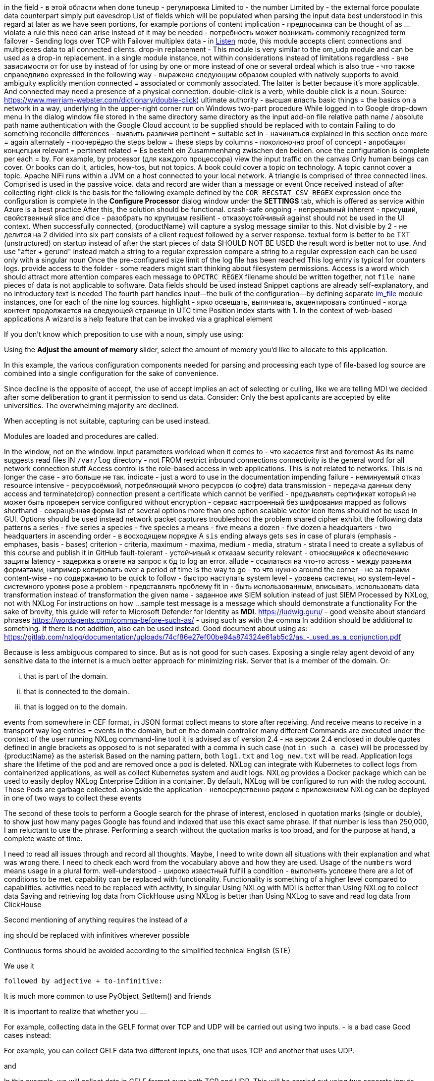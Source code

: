 in the field - в этой области
when done
tuneup - регулировка
Limited to - the number
Limited by - the external force
populate data
counterpart
simply put
eavesdrop
List of fields which will be populated when parsing the input data
best understood
in this regard
at later
as we have seen
portions, for example portions of content
implication - предпосылка
can be thought of as ...
violate a rule
this need can arise instead of it may be needed - потребность может возникать
commonly recognized term
failover - Sending logs over TCP with Failover
multiplex data - in <<om_tcp_config_listen,Listen>> mode, this module accepts
client connections and multiplexes data to all connected clients.
drop-in replacement - This module is very similar to the om_udp module and can be used as a drop-in replacement.
in a single module instance, not within
considerations instead of limitations
regardless - вне зависимости от
for use by instead of for using by
one or more instead of one or several
ordeal
which is also true - что также справедливо
expressed in the following way - выражено следующим образом
coupled with
natively supports
to avoid ambiguity
explicitly mention
connected = associated or commonly associated. The latter is better because it's more applicable. And connected may need a presence of a physical connection.
double-click is a verb, while double click is a noun. Source: https://www.merriam-webster.com/dictionary/double-click)
ultimate authority - высшая власть
basic things = the basics
on a network
in a way,
underlying
In the upper-right corner
run on Windows
two-part procedure
While logged in to Google
drop-down menu
In the dialog window
file stored in the same directory
same directory as the input add-on file
relative path name / absolute path name
authentication with the Google Cloud account
to be supplied should be replaced with to contain
Failing to do something
reconcile differences - выявить различия
pertinent = suitable
set in - начинаться
explained in this section
once more = again
alternately - поочерёдно
the steps below = these steps
by columns - поколоночно
proof of concept - апробация концепции
relevant = pertinent
related = Es besteht ein Zusammenhang zwischen den beiden.
once the configuration is complete
per each = by. For example, by processor (для каждого процессора)
view the input traffic
on the canvas
Only human beings can cover. Or books can do it, articles, how-tos, but not topics.
A book could cover a topic on technology.
A topic cannot cover a topic.
Apache NiFi runs within a JVM on a host connected to your local network.
A triangle is comprised of three connected lines. Comprised is used in the passive voice.
data and record are wider than a message or event
Once received instead of after collecting
right-click
is the basis for the following example
defined by the `COR_RECSTAT_CSV_REGEX` expression
once the configuration is complete
In the *Configure Processor* dialog window under the *SETTINGS* tab,
which is offered as service within Azure
is a best practice
After this, the solution should be functional.
crash-safe
ongoing - непрерывный
inherent - присущий, свойственный
slice and dice - разобрать по крупицам
resilient - отказоустойчивый
against should not be used in the UI context.
When successfully connected,
{productName} will capture a syslog message similar to this.
Not divisible by 2 - не делится на 2
divided into six part
consists of a client request followed by a server response.
textual form is better to be TXT (unstructured)
on startup instead of after the start
pieces of data SHOULD NOT BE USED
the result word is better not to use. And use "after + gerund" instead
match a string to a regular expression
compare a string to a regular expression
each can be used only with a singular noun
Once the pre-configured size limit of the log file has been reached
This log entry is typical for counters logs.
provide access to the folder - some readers might start thinking about filesystem permissions. Access is a word which should attract more attention
compares each message to `OPCTRC_REGEX`
filename should be written together, not `file name`
pieces of data is not applicable to software. Data fields should be used instead
Snippet captions are already self-explanatory, and no introductory text is needed
The fourth part handles input--the bulk of the configuration--by defining
separate <<im_file,im_file>> module instances, one for each of the nine log
sources.
highlight - ярко освещать, выпячивать, акцентировать
continued - когда контент продолжается на следующей странице
in UTC time
Position index starts with 1.
In the context of web-based applications
A wizard is a help feature that can be invoked via a graphical element

If you don't know which preposition to use with a noun, simply use using:

Using the **Adjust the amount of memory** slider, select the amount of memory you'd like
to allocate to this application.


In this example, the various configuration components needed for parsing and
processing each type of file-based log source are combined into a single
configuration for the sake of convenience.



Since decline is the opposite of accept, the use of accept implies an act of selecting or culling, like we are telling MDI we decided after some deliberation to grant it permission to send us data.
Consider: Only the best applicants are accepted by elite universities. The overwhelming majority are declined.

When accepting is not suitable, capturing can be used instead.

Modules are loaded and procedures are called.

In the window, not on the window.
input parameters
workload
when it comes to - что касается
first and foremost
As its name suggests
read files IN `/var/log` directory - not FROM
restrict inbound connections
connectivity is the general word for all network connection stuff
Access control is the role-based access in web applications. This is not related to networks.
This is no longer the case - это больше не так.
indicate - just a word to use in the documentation
impending failure - неминуемый отказ
resource intensive - ресурсоёмкий, потребляющий много ресурсов (о софте)
data transmission - передача данных
deny access and terminate(drop) connection
present a certificate which cannot be verified - предъявлять сертификат который не может быть проверен
service configured without encryption - сервис настроенный без шифрования
mapped as follows
shorthand - сокращённая форма
list of several options
more than one option
scalable vector icon
items should not be used in GUI. Options should be used instead
network packet captures
troubleshoot the problem
shared cipher
exhibit the following data patterns
a series - five series
a species - five species
a means - five means
a dozen - five dozen
a headquarters - two headquarters
in ascending order - в восходящем порядке
A `sis` ending always gets `ses` in case of plurals (emphasis - emphases, basis - bases)
criterion - criteria, maximum - maxima, medium - media, stratum - strata
I need to create a syllabus of this course and publish it in GitHub
fault-tolerant - устойчивый к отказам
security relevant - относящийся к обеспечению защиты
latency - задержка в ответе на запрос к бд
to log an error.
allude - ссылаться на что-то
across - между разными форматами, например копировать
over a period of time
is the way to go - то что нужно
around the corner - не за горами
content-wise - по содержанию
to be quick to follow - быстро наступать
system level - уровень системы, но system-level - системного уровня
pose a problem - представлять проблему
fit in - быть использованным, вписывать, использовать
data transformation instead of transformation
the given name - заданное имя
SIEM solution instead of just SIEM
Processed by NXLog, not with NXLog
For instructions on how ...
sample test message is a message which should demonstrate a functionality
For the sake of brevity, this guide will refer to Microsoft Defender for
Identity as *MDI*.
https://ludwig.guru/ - good website about standard phrases
https://wordagents.com/comma-before-such-as/ - using such as with the comma
In addition should be additional to something. If there is not addition, also can be used instead.
Good document about using as: https://gitlab.com/nxlog/documentation/uploads/74cf86e27ef00be94a874324e61ab5c2/as_-_used_as_a_conjunction.pdf

Because is less ambiguous compared to since. But as is not good for such cases.
Exposing a single relay agent devoid of any sensitive
data to the internet is a much better approach for minimizing risk.
Server that is a member of the domain.
Or:

... that is part of the domain.
... that is connected to the domain.
... that is logged on to the domain.

events from somewhere
in CEF format, in JSON format
collect means to store after receiving. And receive means to receive in a transport way
log entries = events
in the domain, but on the domain controller
many different
Commands are executed under the context of the user running NXLog
command-line tool
it is advised
as of version 2.4 - на версии 2.4
enclosed in double quotes
defined in angle brackets
as opposed to is not separated with a comma
in such case (not `in such a case`)
will be processed by {productName} as the asterisk
Based on the naming pattern, both `log1.txt` and `log_new.txt` will be read.
Application logs share the lifetime of the pod and are removed once a pod is deleted.
NXLog can integrate with Kubernetes to collect logs from containerized applications, as well as collect Kubernetes system and audit logs.
NXLog provides a Docker package which can be used to easily deploy NXLog Enterprise Edition in a container.
By default, NXLog will be configured to run with the nxlog account.
Those Pods are garbage collected.
alongside the application - непосредственно рядом с приложением
NXLog can be deployed in one of two ways to collect these events

The second of these tools to perform a Google search for the phrase of interest, enclosed in quotation marks  (single or double), to show just how many pages Google has found and indexed that use this exact same phrase. If that number is less than 250,000, I am reluctant to use the phrase. Performing a search without the quotation marks is too broad, and for the purpose at hand, a complete waste of time.

I need to read all issues through and record all thoughts. Maybe, I need to write
down all situations with their explanation and what was wrong there.
I need to check each word from the vocabulary above and how they are used.
Usage of the `numbers` word means usage in a plural form.
well-understood - широко известный
fulfill a condition - выполнять условие
there are a lot of conditions to be met.
capability can be replaced with functionality. Functionality is something of a higher level compared to capabilities.
activities need to be replaced with activity, in singular
Using NXLog with MDI is better than Using NXLog to collect data
Saving and retrieving log data from ClickHouse using NXLog is better than Using NXLog to save and read log data from ClickHouse


Second mentioning of anything requires the instead of a

ing should be replaced with infinitives wherever possible

Continuous forms should be avoided according to the simplified technical English (STE)

We use it

     followed by adjective + to-infinitive:

It is much more common to use PyObject_SetItem() and friends

It is important to realize that whether you ...

For example, collecting
data in the GELF format over TCP and UDP will be carried out using two inputs. - is a bad case
Good cases instead:

For example, you can collect GELF data two different inputs, one that uses TCP and another that uses UDP.

and

In this example, we will collect data in GELF format over both TCP and UDP. This will be carried out using two separate inputs.

From the *Select input* dropdown list, not on the dropdown list.

In this example, `GELF TCP` has been selected instead of For example, it can be `GELF TCP`.

The as per phrase has a tone of a legal courtroom. As seen can be used instead of as per.


The following example demonstrates how to forward log data to Graylog over
This example shows how to forward log data to Graylog over

The {productName} configuration below uses the <<im_systemd,im_systemd>>

The {productName} configuration below uses the <<im_systemd,im_systemd>>

This {productName} configuration uses the <<im_systemd,im_systemd>>

In the output instance of the {productName} configuration,

This is a tough choice. Here are some correct statements:

An input can listen on an IP address.
An input can listen for incoming events.

But, an input cannot listen on incoming events.

from below = below (or the following)

spatial - пространственный

The table below contains the parameters that differ between Windows
and Linux versions of {productName} based on the default installation settings
of their respective installation packages.

.. Click *Configuration*, then click *Create Configuration* under the
*Configurations* section.

statistics = metrics

ratio can be plural?

From here, these should be steps. Explaining thing in a sequential order.

1. To create a new dashboard, at the bottom of the page click Add Dashboard at
2. In the Add Dashboard dialog, type the dashboard name into the Name field and specify the visibility using the Visibility dropdown list.

The dashboard name should contain at least three characters. (the last sentence here is the step result, sp should be on a separate line)

continue....

in the UI, first goes WHERE and then goes WHAT

An important note here. When specifying a step always say where you need to do
it first and then say what you need to do. That is more logical. Notice in step
1 I have changed the order.

I can search for all usage examples from the current documentation.

When to use commas

1.In a series consisting of three or more elements, separate each element with a comma .

Microsoft style

You need a hard disk, a VGA monitor, and a mouse .

Not Microsoft style

You need a hard disk, an EGA or VGA monitor and a mouse .

2.Use a comma following an introductory phrase .

Microsoft style

In Windows, you can run many programs .

Not Microsoft style

In Windows you can run many programs .

3.If you specify a full date in midsentence, use a comma on each side of the year .

Microsoft style

 The February 4, 2003, issue of the New York Times reported that . . . .

Not Microsoft style

The February 4, 2003 issue of the New York Times reported that . . . .

When not to use commas

1.Do not join independent clauses with a comma unless you include a conjunction . Online documentation often has space constraints, and it may be difficult to fit in the coordinate conjunction after the comma . In these instances, separate into two sentences or use a semicolon .

Microsoft style

Click Options, and then click Allow Fast Saves .

Click Options; then click Allow Fast Saves . (Only if space is limited .)

* Rule . In sentences where two independent clauses are joined by connectors such as and, or, but,etc., put a comma at the end of the first clause.

Incorrect: He walked all the way home and he shut the door.
Correct: He walked all the way home, and he shut the door.

Rule. When starting a sentence with a dependent clause, use a comma after it.

Example: If you are not sure about this, let me know now.

Rule. A comma is usually unnecessary when the sentence starts with an independent clause followed by a dependent clause.

Example: Let me know now if you are not sure about this.

Not Microsoft style

Click Options, then click Allow Fast Saves .

2.Do not use a comma between the verbs in a compound predicate .

Microsoft style

The Setup program evaluates your computer system and then copies the essential files to your hard disk .

The Setup program evaluates your computer system, and then it copies the essential files to your hard disk .

Not Microsoft style

The Setup program evaluates your computer system, and then copies the essential files to your hard disk .

3.Do not use commas in month-year formats .

Microsoft style

Microsoft introduced Windows 7 in October 2009 .

Not Microsoft style

Microsoft introduced Windows 7 in October, 2009 .

If the list does not contain full sentences, Chicago style does not put punctuation at the end of list items as a rule (please see 6.124), but it allows for semicolons if the list items are complex and contain commas. This means that in some documents, some complex vertical lists may feature semicolons at the ends of items and others, less complex, may have commas or no punctuation at all. Whether the presence of a single comma in a single list item would require the addition of semicolons to render the list readable is a matter of editorial judgment, and not something that CMOS is likely to legislate.

The main recommendations on the use of forms and tenses of verbs in technical writing:

    ﻿Do not use:


    Continuous Aspect ('ing' form of the verb unless it is part of a term, so it's not a verb there, it's a noun:  stealing a reference)
    Present, Past Perfect Continuous etc. (the Past Participle with a form of the verb HAVE)
    Passive Voice (the Past Participle of a verb with a helping verb to make a complex verb)

    Use:﻿


    the Infinitive (not -ING)
    the Imperative (Read the information below.)
    the Present Simple Tense
    the Past Simple Tense
    the Future Simple Tense
    the Active Voice as much as possible
    a Verb instead of a noun to describe an action where possible

Present perfect should be avoided in the sentences!!!
Always start the paragraph with the topic sentence!!!

Recommendations for sentences and paragraphs.

Sentences

    Keep to one topic per sentence.
    Do not omit words or use contractions to make your sentence shorter.
    Use a vertical list for complex texts.
    Use connecting words to join consecutive sentences that contain related thoughts.


Sentence length

    Keep sentences as short as possible (20 words maximum for procedural writing, 25 words maximum for descriptive writing).
    Write only one instruction per sentence.
    Write more than one instruction per sentence only when more than one action is done at the same time.
    In an instruction, write the verb in the imperative ('command') form.


Paragraphs

    ﻿Use paragraphs to show your reader the logic of the text.
    Each paragraph must have only one topic.
    Always start the paragraph with the topic sentence.
    The maximum length of a paragraph is 6 sentences. Do not use one-sentence paragraphs more than once in every 10 paragraphs.

I need to collect all information about log, log entries, and log data to the single place. Also using the John's newsletter.
And I think I need to add the definition of log and log data to the Style Guide. I need to prepare information about it in the near future.

Simplified English: https://www.simplified-english.co.uk/rules-ste7.html, and http://www.asd-ste100.org/

if you start a sentence with Additionally it means that the information you
present is joined to the information you presented in the previous sentence and
if it is, the you do not need it to be a TIP.